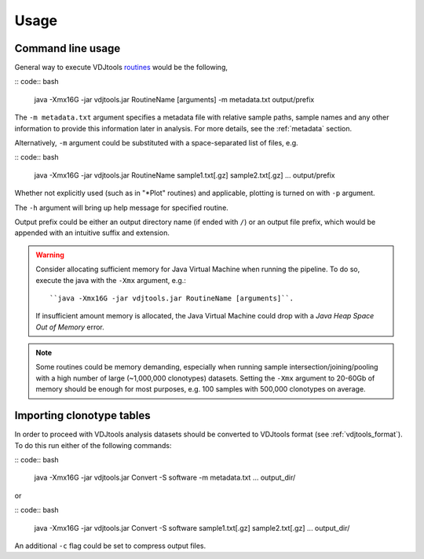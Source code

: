 Usage
-----

Command line usage
^^^^^^^^^^^^^^^^^^

General way to execute VDJtools
`routines <https://github.com/mikessh/vdjtools/wiki/Modules>`__ would be
the following,

:: code:: bash

    java -Xmx16G -jar vdjtools.jar RoutineName [arguments] -m metadata.txt output/prefix

The ``-m metadata.txt`` argument specifies a metadata file with relative sample paths, 
sample names and any other information to provide this information later in analysis.
For more details, see the :ref:`metadata` section.

Alternatively, ``-m`` argument could be substituted with a
space-separated list of files, e.g.

:: code:: bash

    java -Xmx16G -jar vdjtools.jar RoutineName sample1.txt[.gz] sample2.txt[.gz] ... output/prefix

Whether not explicitly used (such as in "*Plot" routines) and applicable, 
plotting is turned on with ``-p`` argument.

The ``-h`` argument will bring up help message for specified routine.

Output prefix could be either an output directory name (if ended with
``/``) or an output file prefix, which would be appended with an
intuitive suffix and extension.

.. warning:: 

    Consider allocating sufficient memory for Java Virtual Machine
    when running the pipeline. To do so, execute the java with the 
    ``-Xmx`` argument, e.g.: 
    ::
    
        ``java -Xmx16G -jar vdjtools.jar RoutineName [arguments]``. 
    
    If insufficient amount memory is allocated, the Java Virtual Machine
    could drop with a *Java Heap Space Out of Memory* error.

.. note::

    Some routines could be memory demanding, especially when running sample 
    intersection/joining/pooling with a high number of large (~1,000,000 clonotypes)
    datasets. Setting the ``-Xmx`` argument to 20-60Gb of memory should be enough
    for most purposes, e.g. 100 samples with 500,000 clonotypes on average.

Importing clonotype tables
^^^^^^^^^^^^^^^^^^^^^^^^^^

In order to proceed with VDJtools analysis datasets should be converted to
VDJtools format (see :ref:`vdjtools_format`). To do this run either of the following commands:

:: code:: bash

    java -Xmx16G -jar vdjtools.jar Convert -S software -m metadata.txt ... output_dir/
    
or

:: code:: bash

    java -Xmx16G -jar vdjtools.jar Convert -S software sample1.txt[.gz] sample2.txt[.gz] ... output_dir/
    
An additional ``-c`` flag could be set to compress output files.
